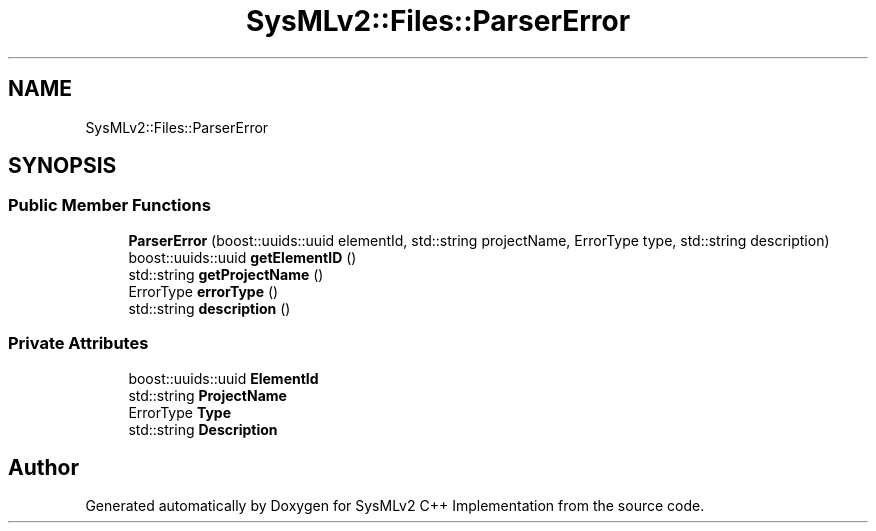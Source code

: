 .TH "SysMLv2::Files::ParserError" 3 "Version 1.0 Beta 2" "SysMLv2 C++ Implementation" \" -*- nroff -*-
.ad l
.nh
.SH NAME
SysMLv2::Files::ParserError
.SH SYNOPSIS
.br
.PP
.SS "Public Member Functions"

.in +1c
.ti -1c
.RI "\fBParserError\fP (boost::uuids::uuid elementId, std::string projectName, ErrorType type, std::string description)"
.br
.ti -1c
.RI "boost::uuids::uuid \fBgetElementID\fP ()"
.br
.ti -1c
.RI "std::string \fBgetProjectName\fP ()"
.br
.ti -1c
.RI "ErrorType \fBerrorType\fP ()"
.br
.ti -1c
.RI "std::string \fBdescription\fP ()"
.br
.in -1c
.SS "Private Attributes"

.in +1c
.ti -1c
.RI "boost::uuids::uuid \fBElementId\fP"
.br
.ti -1c
.RI "std::string \fBProjectName\fP"
.br
.ti -1c
.RI "ErrorType \fBType\fP"
.br
.ti -1c
.RI "std::string \fBDescription\fP"
.br
.in -1c

.SH "Author"
.PP 
Generated automatically by Doxygen for SysMLv2 C++ Implementation from the source code\&.
